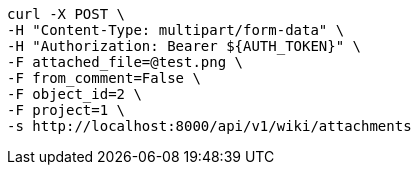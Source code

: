 [source,bash]
----
curl -X POST \
-H "Content-Type: multipart/form-data" \
-H "Authorization: Bearer ${AUTH_TOKEN}" \
-F attached_file=@test.png \
-F from_comment=False \
-F object_id=2 \
-F project=1 \
-s http://localhost:8000/api/v1/wiki/attachments
----
